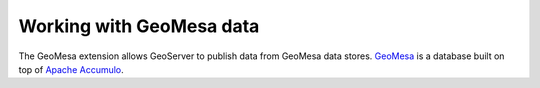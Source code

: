.. _dataadmin.geomesa:

Working with GeoMesa data
=========================

The GeoMesa extension allows GeoServer to publish data from GeoMesa data stores. `GeoMesa <http://geomesa.org>`_ is a database built on top of `Apache Accumulo <https://accumulo.apache.org/>`_. 

.. todo:: Placeholder page.
